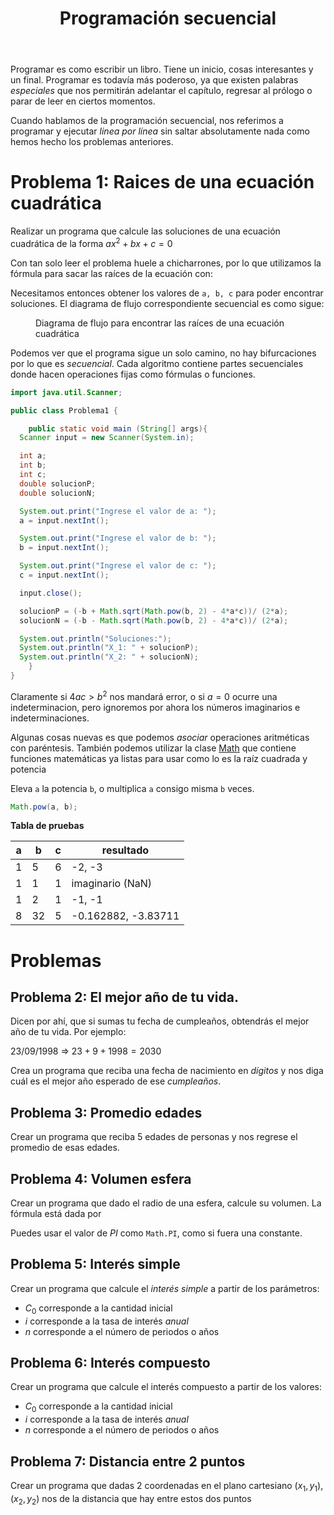 #+HTML_LINK_HOME: ../inicio.html
#+TITLE: Programación secuencial

Programar es como escribir un libro. Tiene un inicio, cosas
interesantes y un final. Programar es todavía más poderoso, ya que
existen palabras /especiales/ que nos permitirán adelantar el
capítulo, regresar al prólogo o parar de leer en ciertos momentos.

Cuando hablamos de la programación secuencial, nos referimos a
programar y ejecutar /linea por línea/ sin saltar absolutamente nada
como hemos hecho los problemas anteriores.

* Problema 1: Raices de una ecuación cuadrática
Realizar un programa que calcule las soluciones de una ecuación
cuadrática de la forma $ax^2 + bx + c = 0$

Con tan solo leer el problema huele a chicharrones, por lo que
utilizamos la fórmula para sacar las raíces de la ecuación con:

\begin{equation}
x = \frac{-b \pm \sqrt{b^{2} - 4ac} }{ 2a}
\end{equation}

Necesitamos entonces obtener los valores de ~a, b, c~ para poder
encontrar soluciones. El diagrama de flujo correspondiente secuencial
es como sigue:

#+CAPTION: Diagrama de flujo para encontrar las raíces de una ecuación cuadrática
[[../img/icc/problem01.svg]]

Podemos ver que el programa sigue un solo camino, no hay bifurcaciones
por lo que es /secuencial/. Cada algoritmo contiene partes
secuenciales donde hacen operaciones fijas como fórmulas o funciones.

#+begin_src java
  import java.util.Scanner;

  public class Problema1 {

      public static void main (String[] args){
  	Scanner input = new Scanner(System.in);

  	int a;
  	int b;
  	int c;
  	double solucionP;
  	double solucionN;

  	System.out.print("Ingrese el valor de a: ");
  	a = input.nextInt();

  	System.out.print("Ingrese el valor de b: ");
  	b = input.nextInt();

  	System.out.print("Ingrese el valor de c: ");
  	c = input.nextInt();

  	input.close();

  	solucionP = (-b + Math.sqrt(Math.pow(b, 2) - 4*a*c))/ (2*a);
  	solucionN = (-b - Math.sqrt(Math.pow(b, 2) - 4*a*c))/ (2*a);

  	System.out.println("Soluciones:");
  	System.out.println("X_1: " + solucionP);
  	System.out.println("X_2: " + solucionN);
      }
  }
#+end_src

Claramente si $4ac > b^2$ nos mandará error, o si $a = 0$ ocurre una
indeterminacion, pero ignoremos por ahora los números imaginarios e
indeterminaciones.

Algunas cosas nuevas es que podemos /asociar/ operaciones aritméticas
con paréntesis. También podemos utilizar la clase [[https://docs.oracle.com/javase/8/docs/api/java/lang/Math.html][Math]] que contiene
funciones matemáticas ya listas para usar como lo es la raíz cuadrada
y potencia

#+CAPTION: Eleva ~a~ la potencia ~b~, o multiplica ~a~ consigo misma ~b~ veces. 
#+begin_src java
  Math.pow(a, b);
#+end_src

*Tabla de pruebas*
|---+----+---+---------------------|
| a |  b | c | resultado           |
|---+----+---+---------------------|
| 1 |  5 | 6 | -2, -3              |
| 1 |  1 | 1 | imaginario (NaN)    |
| 1 |  2 | 1 | -1, -1              |
| 8 | 32 | 5 | -0.162882, -3.83711 |
|---+----+---+---------------------|

* Problemas
** Problema 2: El mejor año de tu vida.
Dicen por ahí, que si sumas tu fecha de cumpleaños, obtendrás el mejor
año de tu vida. Por ejemplo:

23/09/1998 $\Rightarrow$ $23 + 9 + 1998 = 2030$

Crea un programa que reciba una fecha de nacimiento en /dígitos/ y nos
diga cuál es el mejor año esperado de ese /cumpleaños/. 

** Problema 3: Promedio edades
Crear un programa que reciba 5 edades de personas y nos regrese el
promedio de esas edades.

** Problema 4: Volumen esfera
Crear un programa que dado el radio de una esfera, calcule su
volumen. La fórmula está dada por
\begin{equation}
 V = \frac{4}{3} \pi r^3
\end{equation}

Puedes usar el valor de /PI/ como ~Math.PI~, como si fuera una
constante.
** Problema 5: Interés simple
Crear un programa que calcule el /interés simple/ a partir de los
parámetros:
- $C_0$ corresponde a la cantidad inicial
- $i$ corresponde a la tasa de interés /anual/
- $n$ corresponde a el número de periodos o años
  
\begin{equation}
 C_f = C_0 (1 + (i * n))
\end{equation}

** Problema 6: Interés compuesto
Crear un programa que calcule el interés compuesto a partir de los
valores:
- $C_0$ corresponde a la cantidad inicial
- $i$ corresponde a la tasa de interés /anual/
- $n$ corresponde a el número de periodos o años
\begin{equation}
 C_f = C_0 (1 + i) ^ n
\end{equation}

** Problema 7: Distancia entre 2 puntos
Crear un programa que dadas 2 coordenadas en el plano cartesiano
$(x_1, y_1), (x_2, y_2)$ nos de la distancia que hay entre estos dos puntos




